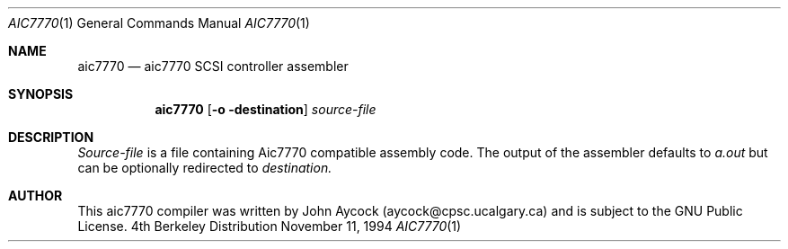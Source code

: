 .\" Copyright (c) 1994
.\"	Justin T. Gibbs.  All rights reserved.
.\"
.\" Redistribution and use in source and binary forms, with or without
.\" modification, are permitted provided that the following conditions
.\" are met:
.\" 1. Redistributions of source code must retain the above copyright
.\"    notice, this list of conditions and the following disclaimer.
.\" 2. Redistributions in binary form must reproduce the above copyright
.\"    notice, this list of conditions and the following disclaimer in the
.\"    documentation and/or other materials provided with the distribution.
.\" 3. All advertising materials mentioning features or use of this software
.\"    must display the following acknowledgement:
.\"	This product includes software developed by Justin T. Gibbs.
.\" 4. The name of Justin T. Gibbs may not be used to endorse or promote 
.\"    products derived from this software without specific prior written 
.\"    permission.
.\"
.\" THIS SOFTWARE IS PROVIDED BY JUSTIN T. GIBBS ``AS IS'' AND
.\" ANY EXPRESS OR IMPLIED WARRANTIES, INCLUDING, BUT NOT LIMITED TO, THE
.\" IMPLIED WARRANTIES OF MERCHANTABILITY AND FITNESS FOR A PARTICULAR PURPOSE
.\" ARE DISCLAIMED.  IN NO EVENT SHALL THE REGENTS OR CONTRIBUTORS BE LIABLE
.\" FOR ANY DIRECT, INDIRECT, INCIDENTAL, SPECIAL, EXEMPLARY, OR CONSEQUENTIAL
.\" DAMAGES (INCLUDING, BUT NOT LIMITED TO, PROCUREMENT OF SUBSTITUTE GOODS
.\" OR SERVICES; LOSS OF USE, DATA, OR PROFITS; OR BUSINESS INTERRUPTION)
.\" HOWEVER CAUSED AND ON ANY THEORY OF LIABILITY, WHETHER IN CONTRACT, STRICT
.\" LIABILITY, OR TORT (INCLUDING NEGLIGENCE OR OTHERWISE) ARISING IN ANY WAY
.\" OUT OF THE USE OF THIS SOFTWARE, EVEN IF ADVISED OF THE POSSIBILITY OF
.\" SUCH DAMAGE.
.\"
.\"     @(#)aic7770.1	11/15/94
.\"
.Dd November 11, 1994
.Dt AIC7770 1
.Os BSD 4
.Sh NAME
.Nm aic7770
.Nd aic7770 SCSI controller assembler
.Sh SYNOPSIS
.Nm aic7770
.Op Fl o destination
.Ar source-file
.Sh DESCRIPTION
.Ar Source-file
is a file containing Aic7770 compatible assembly code.  The output of the
assembler defaults to 
.Ar a.out
but can be optionally redirected to
.Ar destination.
.Pp
.Sh AUTHOR
This aic7770 compiler was written by John Aycock (aycock@cpsc.ucalgary.ca) and
is subject to the GNU Public License.

